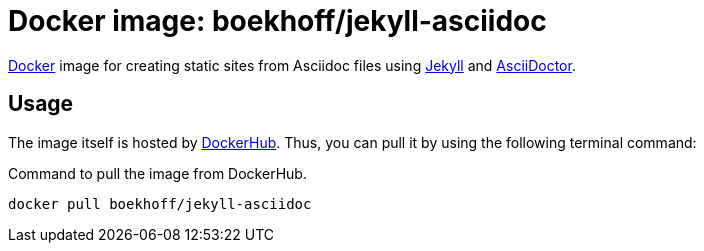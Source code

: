 = Docker image: boekhoff/jekyll-asciidoc
:link-docker: https://www.docker.com/[Docker]
:link-jekyll: https://jekyllrb.com/[Jekyll]
:link-asciidoctor: http://asciidoctor.org/[AsciiDoctor]

{link-docker} image for creating static sites from Asciidoc files using {link-jekyll} and {link-asciidoctor}.

== Usage

The image itself is hosted by https://hub.docker.com/r/boekhoff/jekyll-asciidoc/[DockerHub].
Thus, you can pull it by using the following terminal command:

[source,ruby]
.Command to pull the image from DockerHub.
----
docker pull boekhoff/jekyll-asciidoc
----

